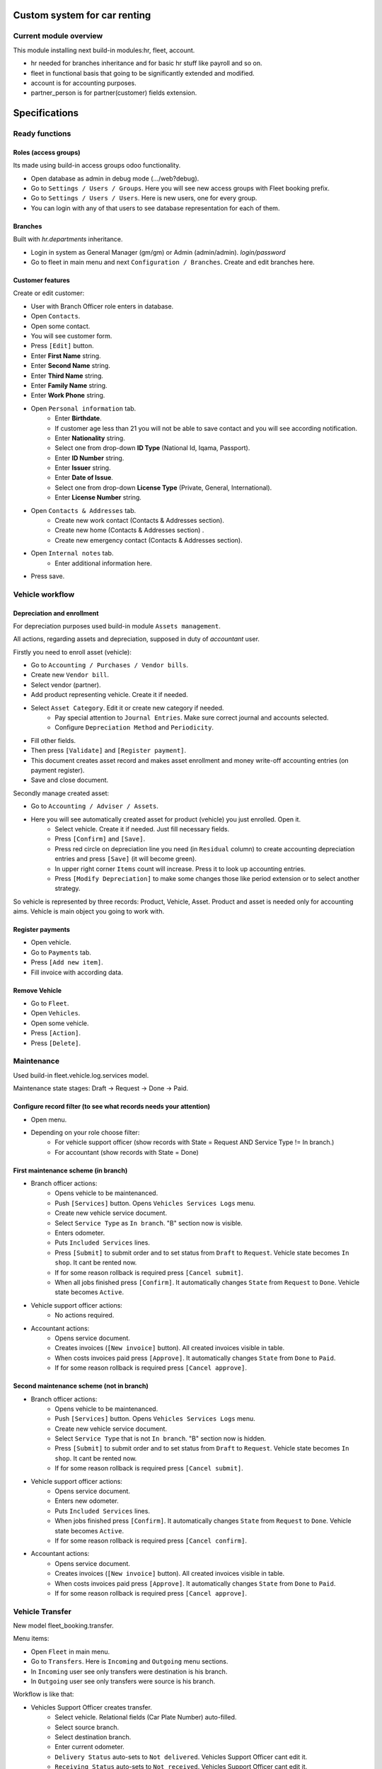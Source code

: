 ===============================
 Custom system for car renting
===============================


Current module overview
=======================

This module installing next build-in modules:hr, fleet, account.

* hr needed for branches inheritance and for basic hr stuff like payroll and so on.
* fleet in functional basis that going to be significantly extended and modified.
* account is for accounting purposes.
* partner_person is for partner(customer) fields extension.

==============
Specifications
==============

Ready functions
===============

Roles (access groups)
---------------------

Its made using build-in access groups odoo functionality.

* Open database as admin in debug mode (.../web?debug).
* Go to ``Settings / Users / Groups``. Here you will see new access groups with Fleet booking prefix.
* Go to ``Settings / Users / Users``. Here is new users, one for every group.
* You can login with any of that users to see database representation for each of them.

Branches
--------
Built with *hr.departments* inheritance.

* Login in system as General Manager (gm/gm) or Admin (admin/admin). *login/password*
* Go to fleet in main menu and next ``Configuration / Branches``. Create and edit branches here.

Customer features
-----------------

Create or edit customer:

* User with Branch Officer role enters in database.
* Open ``Contacts``.
* Open some contact.
* You will see customer form.
* Press ``[Edit]`` button.
* Enter **First Name** string.
* Enter **Second Name** string.
* Enter **Third Name** string.
* Enter **Family Name** string.
* Enter **Work Phone** string.
* Open ``Personal information`` tab.
    * Enter **Birthdate**.
    * If customer age less than 21 you will not be able to save contact and you will see according notification.
    * Enter **Nationality** string.
    * Select one from drop-down **ID Type** (National Id, Iqama, Passport).
    * Enter **ID Number** string.
    * Enter **Issuer** string.
    * Enter **Date of Issue**.
    * Select one from drop-down **License Type** (Private, General, International).
    * Enter **License Number** string.
* Open ``Contacts & Addresses`` tab.
    * Create new work contact (Contacts & Addresses section).
    * Create new home (Contacts & Addresses section) .
    * Create new emergency contact (Contacts & Addresses section).
* Open ``Internal notes`` tab.
    * Enter additional information here.
* Press save.


Vehicle workflow
================

Depreciation and enrollment
---------------------------

For depreciation purposes used build-in module ``Assets management``.

All actions, regarding assets and depreciation, supposed in duty of *accountant* user.

Firstly you need to enroll asset (vehicle):

* Go to ``Accounting / Purchases / Vendor bills``.
* Create new ``Vendor bill``.
* Select vendor (partner).
* Add product representing vehicle. Create it if needed.
* Select ``Asset Category``. Edit it or create new category if needed.
    * Pay special attention to ``Journal Entries``. Make sure correct journal and accounts selected.
    * Configure ``Depreciation Method`` and ``Periodicity``.
* Fill other fields.
* Then press ``[Validate]`` and ``[Register payment]``.
* This document creates asset record and makes asset enrollment and money write-off accounting entries (on payment register).
* Save and close document.

Secondly manage created asset:

* Go to ``Accounting / Adviser / Assets``.
* Here you will see automatically created asset for product (vehicle) you just enrolled. Open it.
    * Select vehicle. Create it if needed. Just fill necessary fields.
    * Press ``[Confirm]`` and ``[Save]``.
    * Press red circle on depreciation line you need (in ``Residual`` column) to create accounting depreciation entries and press ``[Save]`` (it will become green).
    * In upper right corner ``Items`` count will increase. Press it to look up accounting entries.
    * Press ``[Modify Depreciation]`` to make some changes those like period extension or to select another strategy.

So vehicle is represented by three records: Product, Vehicle, Asset. Product and asset is needed only for accounting aims. Vehicle is main object you going to work with.

Register payments
-----------------

* Open vehicle.
* Go to ``Payments`` tab.
* Press ``[Add new item]``.
* Fill invoice with according data.

Remove Vehicle
--------------

* Go to ``Fleet``.
* Open ``Vehicles``.
* Open some vehicle.
* Press ``[Action]``.
* Press ``[Delete]``.

Maintenance
===========

Used build-in fleet.vehicle.log.services model.

Maintenance state stages: Draft -> Request -> Done -> Paid.

Configure record filter (to see what records needs your attention)
------------------------------------------------------------------

* Open menu.
* Depending on your role choose filter:
    * For vehicle support officer (show records with State = Request AND Service Type != In branch.)
    * For accountant (show records with State = Done)

First maintenance scheme (in branch)
------------------------------------

* Branch officer actions:
    * Opens vehicle to be maintenanced.
    * Push ``[Services]`` button. Opens ``Vehicles Services Logs`` menu.
    * Create new vehicle service document.
    * Select ``Service Type`` as ``In branch``. "B" section now is visible.
    * Enters odometer.
    * Puts ``Included Services`` lines.
    * Press ``[Submit]`` to submit order and to set status from ``Draft`` to ``Request``. Vehicle state becomes ``In shop``. It cant be rented now.
    * If for some reason rollback is required press ``[Cancel submit]``.
    * When all jobs finished press ``[Confirm]``. It automatically changes ``State`` from ``Request`` to ``Done``. Vehicle state becomes ``Active``.

* Vehicle support officer actions:
    * No actions required.

* Accountant actions:
    * Opens service document.
    * Creates invoices (``[New invoice]`` button). All created invoices visible in table.
    * When costs invoices paid press ``[Approve]``. It automatically changes ``State`` from ``Done`` to ``Paid``.
    * If for some reason rollback is required press ``[Cancel approve]``.

Second maintenance scheme (not in branch)
-----------------------------------------

* Branch officer actions:
    * Opens vehicle to be maintenanced.
    * Push ``[Services]`` button. Opens ``Vehicles Services Logs`` menu.
    * Create new vehicle service document.
    * Select ``Service Type`` that is not ``In branch``. "B" section now is hidden.
    * Press ``[Submit]`` to submit order and to set status from ``Draft`` to ``Request``.  Vehicle state becomes ``In shop``. It cant be rented now.
    * If for some reason rollback is required press ``[Cancel submit]``.

* Vehicle support officer actions:
    * Opens service document.
    * Enters new odometer.
    * Puts ``Included Services`` lines.
    * When jobs finished press ``[Confirm]``. It automatically changes ``State`` from ``Request`` to ``Done``. Vehicle state becomes ``Active``.
    * If for some reason rollback is required press ``[Cancel confirm]``.

* Accountant actions:
    * Opens service document.
    * Creates invoices (``[New invoice]`` button). All created invoices visible in table.
    * When costs invoices paid press ``[Approve]``. It automatically changes ``State`` from ``Done`` to ``Paid``.
    * If for some reason rollback is required press ``[Cancel approve]``.


Vehicle Transfer
================

New model fleet_booking.transfer.

Menu items:

* Open ``Fleet`` in main menu.
* Go to ``Transfers``. Here is ``Incoming`` and ``Outgoing`` menu sections.
* In ``Incoming`` user see only transfers were destination is his branch.
* In ``Outgoing`` user see only transfers were source is his branch.

Workflow is like that:

* Vehicles Support Officer creates transfer.
    * Select vehicle. Relational fields (Car Plate Number) auto-filled.
    * Select source branch.
    * Select destination branch.
    * Enter current odometer.
    * ``Delivery Status`` auto-sets to ``Not delivered``. Vehicles Support Officer cant edit it.
    * ``Receiving Status`` auto-sets to ``Not received``. Vehicles Support Officer cant edit it.
    * Presses ``[Submit]`` and ``[Save]`` buttons.
    * Vehicle branch auto-sets to ``In transfer``. Vehicle status auto-sets to ``In transfer``. Vehicle branch auto-sets to ``undefined``.

* When car is delivered
    * Vehicles Support Officer enters new odometer.
    * Source Branch Officer presses ``Confirm delivery``. Vehicle ``Delivery state`` changes to ``Delivered``.
    * Destination Branch Officer presses ``Confirm receiving``. Vehicle ``Receiving state`` changes to ``Received``.
        * Vehicle branch auto-sets equal to destination branch. Vehicle status auto-sets to ``Active``.

